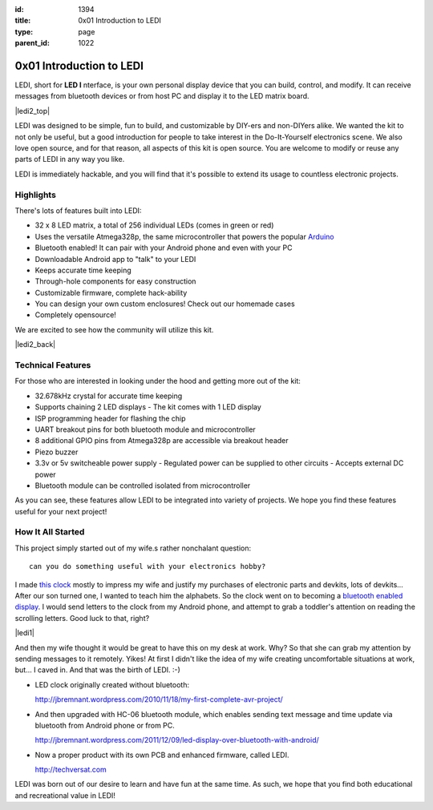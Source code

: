 :id: 1394
:title: 0x01 Introduction to LEDI
:type: page
:parent_id: 1022


0x01 Introduction to LEDI
=========================

LEDI, short for **LED I** nterface, is your own personal display device that you can
build, control, and modify. It can receive messages from bluetooth devices or
from host PC and display it to the LED matrix board.

|ledi2_top|

LEDI was designed to be simple, fun to build, and customizable by DIY-ers and
non-DIYers alike. We wanted the kit to not only be useful, but a good introduction
for people to take interest in the Do-It-Yourself electronics scene.
We also love open source, and for that reason, all aspects of this kit is open source.
You are welcome to modify or reuse any parts of LEDI in any way you like.

LEDI is immediately hackable, and you will find that it's possible to extend its
usage to countless electronic projects. 


Highlights
----------

There's lots of features built into LEDI:

* 32 x 8 LED matrix, a total of 256 individual LEDs (comes in green or red)
* Uses the versatile Atmega328p, the same microcontroller that powers the popular
  `Arduino <http://www.arduino.cc>`_
* Bluetooth enabled! It can pair with your Android phone and even with your PC
* Downloadable Android app to "talk" to your LEDI
* Keeps accurate time keeping
* Through-hole components for easy construction
* Customizable firmware, complete hack-ability
* You can design your own custom enclosures! Check out our homemade cases
* Completely opensource!

We are excited to see how the community will utilize this kit.

|ledi2_back|


Technical Features
------------------

For those who are interested in looking under the hood and getting more out of the kit:

* 32.678kHz crystal for accurate time keeping
* Supports chaining 2 LED displays
  - The kit comes with 1 LED display
* ISP programming header for flashing the chip
* UART breakout pins for both bluetooth module and microcontroller
* 8 additional GPIO pins from Atmega328p are accessible via breakout header
* Piezo buzzer
* 3.3v or 5v switcheable power supply
  - Regulated power can be supplied to other circuits
  - Accepts external DC power
* Bluetooth module can be controlled isolated from microcontroller

As you can see, these features allow LEDI to be integrated into variety of projects.
We hope you find these features useful for your next project!



How It All Started
------------------

This project simply started out of my wife.s rather nonchalant question::

  can you do something useful with your electronics hobby?

I made `this clock <http://hackaday.com/2010/09/22/matrix-clock-is-a-breadboarding-win/>`_
mostly to impress my wife and justify my purchases of electronic parts and devkits,
lots of devkits... After our son turned one, I wanted to teach him the alphabets.
So the clock went on to becoming a `bluetooth enabled display <http://jbremnant.wordpress.com/2011/12/09/led-display-over-bluetooth-with-android/>`_.
I would send letters to the clock from my Android phone, and attempt to 
grab a toddler's attention on reading the scrolling letters. Good luck to that, right?

|ledi1|

And then my wife thought it would be great to have this on my desk at work. 
Why? So that she can grab my attention by sending messages to it remotely. Yikes! 
At first I didn't like the idea of my wife creating uncomfortable situations at 
work, but... I caved in. And that was the birth of LEDI.  :-)

* LED clock originally created without bluetooth:

  http://jbremnant.wordpress.com/2010/11/18/my-first-complete-avr-project/

* And then upgraded with HC-06 bluetooth module, which enables sending text message
  and time update via bluetooth from Android phone or from PC.

  http://jbremnant.wordpress.com/2011/12/09/led-display-over-bluetooth-with-android/

* Now a proper product with its own PCB and enhanced firmware, called LEDI.

  http://techversat.com

LEDI was born out of our desire to learn and have fun at the same time.
As such, we hope that you find both educational and recreational value in LEDI!


.. |ledi1| image:: /nas/docs/techversat/web/product_img/DSC_0085.JPG
   :uploaded-scale20: http://techversat.com/wp-content/uploads/DSC_0085-scale20.jpg
   :uploaded: http://techversat.com/wp-content/uploads/DSC_0085.jpg
   :scale: 20
.. |ledi2| image:: /nas/docs/techversat/web/product_img/P1090129.JPG
   :uploaded: http://techversat.com/wp-content/uploads/P10901291.jpg
.. |ledi2_top| image:: /nas/docs/techversat/web/product_img/P1090120.JPG
   :uploaded: http://techversat.com/wp-content/uploads/P1090120.jpg
.. |ledi2_back| image:: /nas/docs/techversat/web/product_img/P1090121.JPG
   :uploaded: http://techversat.com/wp-content/uploads/P1090121.jpg

.. LEESA put image of something here

